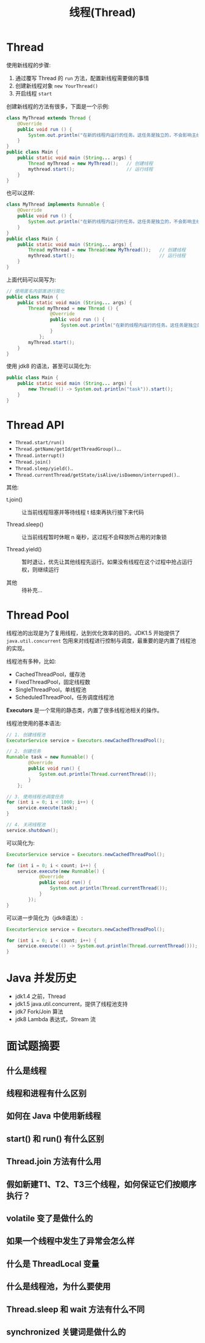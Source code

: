 #+TITLE: 线程(Thread)



* Thread

使用新线程的步骤:
1. 通过覆写 Thread 的 ~run~ 方法，配置新线程需要做的事情
2. 创建新线程对象 ~new YourThread()~
3. 开启线程 ~start~

创建新线程的方法有很多，下面是一个示例:
#+BEGIN_SRC java
  class MyThread extends Thread {
      @Override
      public void run () {
          System.out.println("在新的线程内运行的任务。这任务是独立的，不会影响主线程代码执行。");
      }
  }
  public class Main {
      public static void main (String... args) {
          Thread myThread = new MyThread();   // 创建线程
          mythread.start();                   // 运行线程
      }
  }
#+END_SRC

也可以这样:
#+BEGIN_SRC java
  class MyThread implements Runnable {
      @Override
      public void run () {
          System.out.println("在新的线程内运行的任务。这任务是独立的，不会影响主线程代码执行。");
      }
  }
  public class Main {
      public static void main (String... args) {
          Thread myThread = new Thread(new MyThread());   // 创建线程
          mythread.start();                               // 运行线程
      }
  }
#+END_SRC

上面代码可以简写为:
#+BEGIN_SRC java
  // 使用匿名内部类进行简化
  public class Main {
      public static void main (String... args) {
          Thread myThread = new Thread () {
                  @Override
                  public void run () {
                      System.out.println("在新的线程内运行的任务。这任务是独立的，不会影响主线程代码执行。");
                  }
              };
          myThread.start();
      }
  }
#+END_SRC

使用 jdk8 的语法，甚至可以简化为:
#+BEGIN_SRC java
    public class Main {
        public static void main (String... args) {
            new Thread(() -> System.out.println("task")).start();
        }
    }
#+END_SRC

* Thread API

[[file:img/thread_2018-08-13_02-31-05.png]]

- ~Thread.start/run()~
- ~Thread.getName/getId/getThreadGroup()~...
- ~Thread.interrupt()~
- ~Thread.join()~
- ~Thread.sleep/yield()~..
- ~Thread.currentThread/getState/isAlive/isDaemon/interruped()~..

其他:

- t.join() ::

  让当前线程阻塞并等待线程 t 结束再执行接下来代码

- Thread.sleep() ::

  让当前线程暂时休眠 n 毫秒，这过程不会释放所占用的对象锁

- Thread.yield() ::

  暂时退让，优先让其他线程先运行。如果没有线程在这个过程中抢占运行权，则继续运行

- 其他 ::

  待补充...

* Thread Pool

线程池的出现是为了复用线程，达到优化效率的目的。JDK1.5 开始提供了 ~java.util.concurrent~ 包用来对线程进行控制与调度，最重要的是内置了线程池的实现。

线程池有多种，比如:
- CachedThreadPool，缓存池
- FixedThreadPool，固定线程数
- SingleThreadPool，单线程池
- ScheduledThreadPool，任务调度线程池

*Executors* 是一个常用的静态类，内置了很多线程池相关的操作。

线程池使用的基本语法:
#+BEGIN_SRC java
  // 1. 创建线程池
  ExecutorService service = Executors.newCachedThreadPool();

  // 2. 创建任务
  Runnable task = new Runnable() {
          @Override
          public void run() {
              System.out.println(Thread.currentThread());
          }
      };

  // 3. 使用线程池调度任务
  for (int i = 0; i < 1000; i++) {
      service.execute(task);
  }

  // 4. 关闭线程池
  service.shutdown();
#+END_SRC

可以简化为:
#+BEGIN_SRC java
  ExecutorService service = Executors.newCachedThreadPool();

  for (int i = 0; i < count; i++) {
      service.execute(new Runnable() {
              @Override
              public void run() {
                  System.out.println(Thread.currentThread());
              }
          });
  }
#+END_SRC

可以进一步简化为（jdk8语法）:
#+BEGIN_SRC java
  ExecutorService service = Executors.newCachedThreadPool();

  for (int i = 0; i < count; i++) {
      service.execute(() -> System.out.println(Thread.currentThread()));
  }
#+END_SRC

* Java 并发历史

- jdk1.4 之前，Thread
- jdk1.5 java.util.concurrent，提供了线程池支持
- jdk7 Fork/Join 算法
- jdk8 Lambda 表达式，Stream 流

* 面试题摘要
** 什么是线程
** 线程和进程有什么区别
** 如何在 Java 中使用新线程
** start() 和 run() 有什么区别
** Thread.join 方法有什么用
** 假如新建T1、T2、T3三个线程，如何保证它们按顺序执行？
** volatile 变了是做什么的
** 如果一个线程中发生了异常会怎么样
** 什么是 ThreadLocal 变量
** 什么是线程池，为什么要使用
** Thread.sleep 和 wait 方法有什么不同
** synchronized 关键词是做什么的
